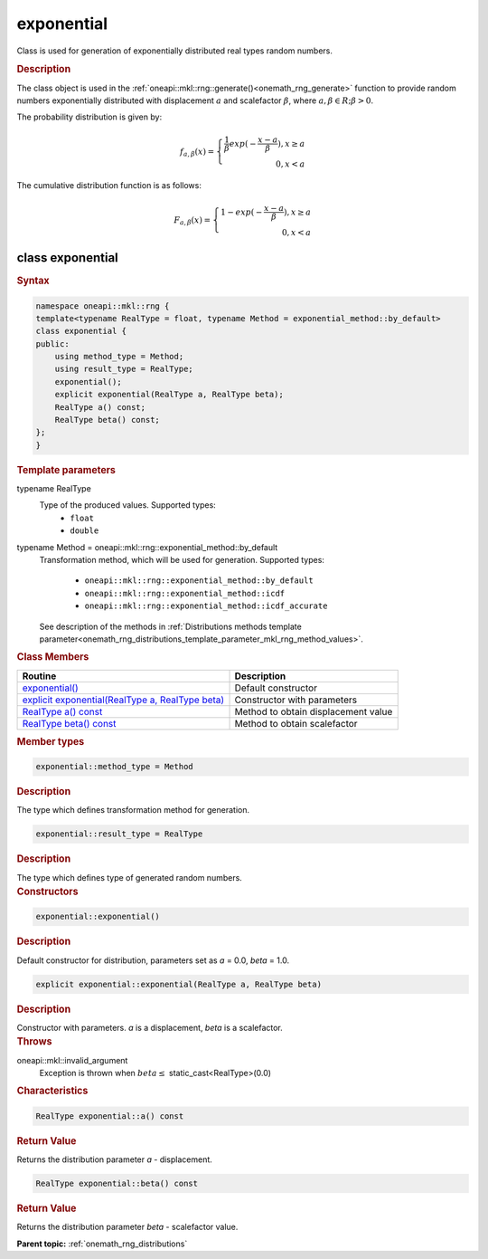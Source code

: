 .. SPDX-FileCopyrightText: 2019-2020 Intel Corporation
..
.. SPDX-License-Identifier: CC-BY-4.0

.. _onemath_rng_exponential:

exponential
===========

Class is used for generation of exponentially distributed real types random numbers.

.. _onemath_rng_exponential_description:

.. rubric:: Description

The class object is used in the :ref:`oneapi::mkl::rng::generate()<onemath_rng_generate>` function to provide random numbers exponentially distributed with displacement :math:`a` and scalefactor :math:`\beta`, where :math:`a, \beta \in R; \beta > 0`.

The probability distribution is given by:

.. math::

    f_{a, \beta}(x) = \left\{ \begin{array}{rcl} \frac{1}{\beta}exp(-\frac{x - a}{\beta}), x \ge a \\ 0, x < a \end{array}\right.

The cumulative distribution function is as follows:

.. math::

    F_{a, \beta}(x) = \left\{ \begin{array}{rcl} 1 - exp(-\frac{x - a}{\beta}), x \ge a \\ 0, x < a \end{array}\right.

.. _onemath_rng_exponential_syntax:

class exponential
-----------------

.. rubric:: Syntax

.. code-block:: cpp

    namespace oneapi::mkl::rng {
    template<typename RealType = float, typename Method = exponential_method::by_default>
    class exponential {
    public:
        using method_type = Method;
        using result_type = RealType;
        exponential();
        explicit exponential(RealType a, RealType beta);
        RealType a() const;
        RealType beta() const;
    };
    }

.. container:: section

    .. rubric:: Template parameters

    .. container:: section

        typename RealType
            Type of the produced values. Supported types:
                * ``float``
                * ``double``

    .. container:: section

        typename Method = oneapi::mkl::rng::exponential_method::by_default
            Transformation method, which will be used for generation. Supported types:

                * ``oneapi::mkl::rng::exponential_method::by_default``
                * ``oneapi::mkl::rng::exponential_method::icdf``
                * ``oneapi::mkl::rng::exponential_method::icdf_accurate``

            See description of the methods in :ref:`Distributions methods template parameter<onemath_rng_distributions_template_parameter_mkl_rng_method_values>`.

.. container:: section

    .. rubric:: Class Members

    .. list-table::
        :header-rows: 1

        * - Routine
          - Description
        * - `exponential()`_
          - Default constructor
        * - `explicit exponential(RealType a, RealType beta)`_
          - Constructor with parameters
        * - `RealType a() const`_
          - Method to obtain displacement value
        * - `RealType beta() const`_
          - Method to obtain scalefactor

.. container:: section

    .. rubric:: Member types

    .. container:: section

        .. code-block:: cpp

            exponential::method_type = Method

        .. container:: section

            .. rubric:: Description

            The type which defines transformation method for generation.

    .. container:: section

        .. code-block:: cpp

            exponential::result_type = RealType

        .. container:: section

            .. rubric:: Description

            The type which defines type of generated random numbers.

.. container:: section

    .. rubric:: Constructors

    .. container:: section

        .. _`exponential()`:

        .. code-block:: cpp

            exponential::exponential()

        .. container:: section

            .. rubric:: Description

            Default constructor for distribution, parameters set as `a` = 0.0, `beta` = 1.0.

    .. container:: section

        .. _`explicit exponential(RealType a, RealType beta)`:

        .. code-block:: cpp

            explicit exponential::exponential(RealType a, RealType beta)

        .. container:: section

            .. rubric:: Description

            Constructor with parameters. `a` is a displacement, `beta` is a scalefactor.

        .. container:: section

            .. rubric:: Throws

            oneapi::mkl::invalid_argument
                Exception is thrown when :math:`beta \leq` static_cast<RealType>(0.0)

.. container:: section

    .. rubric:: Characteristics

    .. container:: section

        .. _`RealType a() const`:

        .. code-block:: cpp

            RealType exponential::a() const

        .. container:: section

            .. rubric:: Return Value

            Returns the distribution parameter `a` - displacement.

    .. container:: section

        .. _`RealType beta() const`:

        .. code-block:: cpp

            RealType exponential::beta() const

        .. container:: section

            .. rubric:: Return Value

            Returns the distribution parameter `beta` - scalefactor value.

**Parent topic:** :ref:`onemath_rng_distributions`
